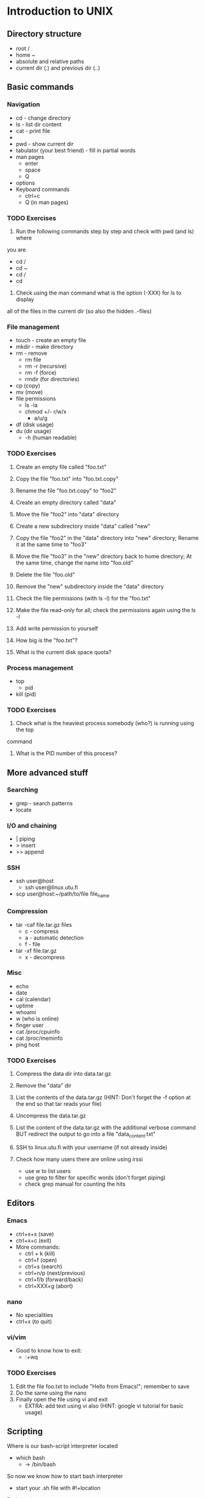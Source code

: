 * Introduction to UNIX

** Directory structure
+ root /
+ home ~
+ absolute and relative paths
+ current dir (.) and previous dir (..)
  

** Basic commands
*** Navigation
+ cd - change directory
+ ls - list dir content
+ cat - print file
+ * - sign
+ pwd - show current dir
+ tabulator (your best friend) - fill in partial words
+ man pages
  + enter
  + space
  + Q
+ options
+ Keyboard commands
  + ctrl+c
  + Q (in man pages)

*** TODO Exercises
1. Run the following commands step by step and check with pwd (and ls) where 
you are
   + cd /
   + cd ~
   + cd /
   + cd 
2. Check using the man command what is the option (-XXX) for ls to display 
all of the files in the current dir (so also the hidden .-files)


*** File management
+ touch - create an empty file
+ mkdir - make directory
+ rm - remove
  + rm file
  + rm -r (recursive)
  + rm -f (force)
  + rmdir (for directories)
+ cp (copy)
+ mv (move)
+ file permissions
  + ls -la
  + chmod +/- r/w/x
    + a/u/g
+ df (disk usage)
+ du (dir usage)
  + -h (human readable)

*** TODO Exercises
1. Create an empty file called "foo.txt"
2. Copy the file "foo.txt" into "foo.txt.copy"
3. Rename the file "foo.txt.copy" to "foo2"
4. Create an empty directory called "data"
5. Move the file "foo2" into "data" directory

6. Create a new subdirectory inside "data" called "new"
7. Copy the file "foo2" in the "data" directory into "new" directory;
   Rename it at the same time to "foo3"
8. Move the file "foo3" in the "new" directory back to home directory;
   At the same time, change the name into "foo.old"
9. Delete the file "foo.old"
10. Remove the "new" subdirectory inside the "data" directory

11. Check the file permissions (with ls -l) for the "foo.txt"
12. Make the file read-only for all; check the permissions again using the ls -l
13. Add write permission to yourself
14. How big is the "foo.txt"?
15. What is the current disk space quota?


*** Process management
+ top
  + pid
+ kill (pid)

*** TODO Exercises
1. Check what is the heaviest process somebody (who?) is running using the top
command
2. What is the PID number of this process?


** More advanced stuff

*** Searching
+ grep - search patterns
+ locate
  
*** I/O and chaining
+ | piping
+ > insert
+ >> append

*** SSH
+ ssh user@host
  + ssh user@linux.utu.fi
+ scp user@host:~/path/to/file file_name

*** Compression
+ tar -caf file.tar.gz files
  + c - compress
  + a - automatic detection
  + f - file
+ tar -xf file.tar.gz
  + x - decompress

*** Misc
+ echo
+ date
+ cal (calendar)
+ uptime
+ whoami
+ w (who is online)
+ finger user
+ cat /proc/cpuinfo
+ cat /proc/meminfo
+ ping host
  
*** TODO Exercises
1. Compress the data dir into data.tar.gz
2. Remove the "data" dir
3. List the contents of the data.tar.gz (HINT: Don't forget 
   the -f option at the end so that tar reads your file)
4. Uncompress the data.tar.gz
5. List the content of the data.tar.gz with the additional verbose command BUT
   redirect the output to go into a file "data_content.txt"

6. SSH to linux.utu.fi with your username (if not already inside)
7. Check how many users there are online using irssi
   + use w to list users
   + use grep to filter for specific words (don't forget piping)
   + check grep manual for counting the hits


** Editors
*** Emacs
+ ctrl+x+s (save)
+ ctrl+x+c (exit)
+ More commands:
  + ctrl + k (kill)
  + ctrl+f (open)
  + ctrl+s (search)
  + ctrl+n/p (next/previous)
  + ctrl+f/b (forward/back)
  + ctrl+XXX+g (abort)

*** nano
+ No specialities
+ ctrl+x (to quit)
  
*** vi/vim
+ Good to know how to exit:
  +  :+wq

*** TODO Exercises

1. Edit the file foo.txt to include "Hello from Emacs!"; remember to save
2. Do the same using the nano
3. Finally open the file using vi and exit
   + EXTRA: add text using vi also (HINT: google vi tutorial for basic usage)


** Scripting
Where is our bash-script interpreter located
+ which bash
  + -> /bin/bash

So now we know how to start bash interpreter
+ start your .sh file with #!+location

**** Basic script
#!/bin/bash
MSG="Hello"
ME=`whoami`
echo $MSG $ME

# Notice that there are no spaces around "=".
# Backticks ` are used when calling commands (not ' or ")

**** Usage
Now we must make it executable (for safety reasons)
+ chmod +x xxx.sh
+ ./xxx.sh

*** TODO Exercises 
1. Write a script myscript.sh that:
   + Welcomes the current user and 
   + displays the current date
2. Run the script, is it working? What is the output?
3. Extend the previous script to work as a basic backup script:
   + Make it so that when run, it compresses the previously made "data" dir
     into a file called backup_XXX.tar.gz where
   + XXX is the current date (HINT: use TIME=`date +%Y_%m_%d` to 
     get the date in a format where underscores are used)
     
